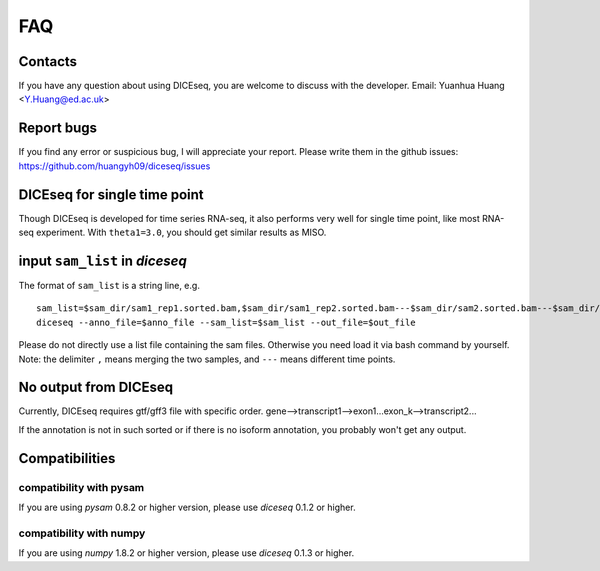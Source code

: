 ===
FAQ
===

Contacts
========
If you have any question about using DICEseq, you are welcome to discuss with 
the developer. Email: Yuanhua Huang <Y.Huang@ed.ac.uk>


Report bugs
===========
If you find any error or suspicious bug, I will appreciate your report.
Please write them in the github issues: 
https://github.com/huangyh09/diceseq/issues


DICEseq for single time point
=============================
Though DICEseq is developed for time series RNA-seq, it also performs very well
for single time point, like most RNA-seq experiment. With ``theta1=3.0``, you 
should get similar results as MISO.


input ``sam_list`` in `diceseq`
===============================

The format of ``sam_list`` is a string line, e.g.

::

  sam_list=$sam_dir/sam1_rep1.sorted.bam,$sam_dir/sam1_rep2.sorted.bam---$sam_dir/sam2.sorted.bam---$sam_dir/sam3.sorted.bam
  diceseq --anno_file=$anno_file --sam_list=$sam_list --out_file=$out_file

Please do not directly use a list file containing the sam files. Otherwise you 
need load it via bash command by yourself. Note: the delimiter ``,`` means 
merging the two samples, and ``---`` means different time points.


No output from DICEseq
======================
Currently, DICEseq requires gtf/gff3 file with specific order. 
gene-->transcript1-->exon1...exon_k-->transcript2...

If the annotation is not in such sorted or if there is no isoform annotation,
you probably won't get any output. 


Compatibilities
===============

compatibility with pysam
------------------------

If you are using `pysam` 0.8.2 or higher version, please use `diceseq` 0.1.2 or 
higher.


compatibility with numpy
------------------------

If you are using `numpy` 1.8.2 or higher version, please use `diceseq` 0.1.3 or 
higher.

